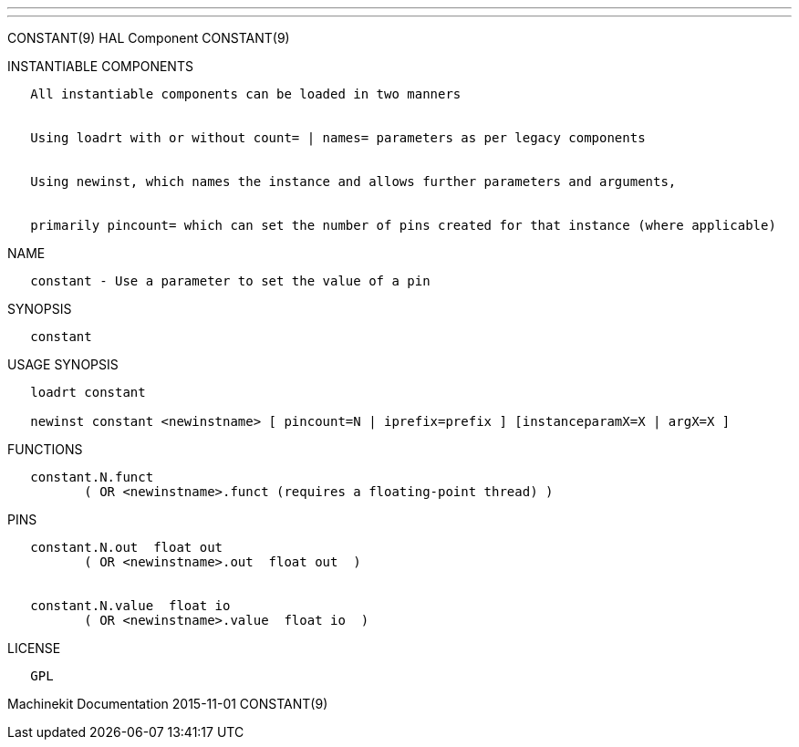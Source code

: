 ---
---

:skip-front-matter:
CONSTANT(9) HAL Component CONSTANT(9)

INSTANTIABLE COMPONENTS

----------------------------------------------------------------------------------------------------
   All instantiable components can be loaded in two manners


   Using loadrt with or without count= | names= parameters as per legacy components


   Using newinst, which names the instance and allows further parameters and arguments,


   primarily pincount= which can set the number of pins created for that instance (where applicable)
----------------------------------------------------------------------------------------------------

NAME

-------------------------------------------------------
   constant - Use a parameter to set the value of a pin
-------------------------------------------------------

SYNOPSIS

-----------
   constant
-----------

USAGE SYNOPSIS

----------------------------------------------------------------------------------------------
   loadrt constant

   newinst constant <newinstname> [ pincount=N | iprefix=prefix ] [instanceparamX=X | argX=X ]
----------------------------------------------------------------------------------------------

FUNCTIONS

-----------------------------------------------------------------------
   constant.N.funct
          ( OR <newinstname>.funct (requires a floating-point thread) )
-----------------------------------------------------------------------

PINS

-----------------------------------------------
   constant.N.out  float out
          ( OR <newinstname>.out  float out  )


   constant.N.value  float io
          ( OR <newinstname>.value  float io  )
-----------------------------------------------

LICENSE

------
   GPL
------

Machinekit Documentation 2015-11-01 CONSTANT(9)
